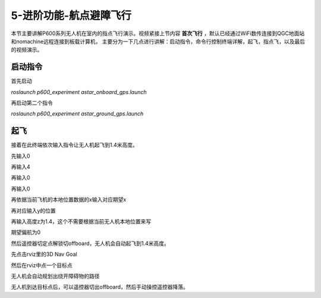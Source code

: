 .. 航点避障飞行:

5-进阶功能-航点避障飞行
================================

本节主要讲解P600系列无人机在室内的指点飞行演示。视频紧接上节内容 **首次飞行**  ，默认已经通过WiFi数传连接到QGC地面站和nomachine远程连接到板载计算机，
主要分为一下几点进行讲解：启动指令，命令行控制终端详解，起飞，指点飞，以及最后的视频演示。


启动指令
------------

首先启动

`roslaunch p600_experiment astar_onboard_gps.launch`

.. image:: ../../images/p600/规划避障飞行/启动指令一.png
   :height: 98px
   :width: 515 px
   :scale: 100 %
   :alt: None
   :align: center


再启动第二个指令

`roslaunch p600_experiment astar_ground_gps.launch`

.. image:: ../../images/p600/规划避障飞行/启动指令二.png
   :height: 112px
   :width: 495 px
   :scale: 100 %
   :alt: None
   :align: center




起飞
------------

接着在此终端依次输入指令让无人机起飞到1.4米高度。

先输入0

.. image:: ../../images/p600/规划避障飞行/起飞指令一.png
   :height: 463px
   :width: 637 px
   :scale: 100 %
   :alt: None
   :align: center


再输入4

.. image:: ../../images/p600/规划避障飞行/起飞指令二.png
   :height: 526px
   :width: 639 px
   :scale: 100 %
   :alt: None
   :align: center


再输入0

.. image:: ../../images/p600/规划避障飞行/起飞指令三.png
   :height: 579px
   :width: 640 px
   :scale: 100 %
   :alt: None
   :align: center

再输入0

.. image:: ../../images/p600/规划避障飞行/起飞指令四.png
   :height: 592px
   :width: 643 px
   :scale: 100 %
   :alt: None
   :align: center



再依据当前飞机的本地位置数据的x输入对应期望x

.. image:: ../../images/p600/规划避障飞行/起飞指令五.png
   :height: 592px
   :width: 639 px
   :scale: 100 %
   :alt: None
   :align: center


再对应输入y的位置

.. image:: ../../images/p600/规划避障飞行/起飞指令六.png
   :height: 600px
   :width: 650 px
   :scale: 100 %
   :alt: None
   :align: center



再输入高度z为1.4，这个不需要根据当前无人机本地位置来写

.. image:: ../../images/p600/规划避障飞行/起飞指令七.png
   :height: 604px
   :width: 647 px
   :scale: 100 %
   :alt: None
   :align: center



期望偏航为0

.. image:: ../../images/p600/规划避障飞行/起飞指令八.png
   :height: 411px
   :width: 644 px
   :scale: 100 %
   :alt: None
   :align: center




然后遥控器切定点解锁切offboard，无人机会自动起飞到1.4米高度。

先点击rviz里的3D Nav Goal

.. image:: ../../images/p600/规划避障飞行/3DNavGoal.png
   :height: 652px
   :width: 875 px
   :scale: 80 %
   :alt: None
   :align: center


然后在rviz中点一个目标点


.. image:: ../../images/p600/规划避障飞行/点目标点.png
   :height: 650px
   :width: 874 px
   :scale: 80 %
   :alt: None
   :align: center

无人机会自动规划出绕开障碍物的路径

.. image:: ../../images/p600/规划避障飞行/规划出路径.png
   :height: 653px
   :width: 876 px
   :scale: 80 %
   :alt: None
   :align: center




无人机到达目标点后，可以遥控器切出offboard，然后手动操控遥控器降落。